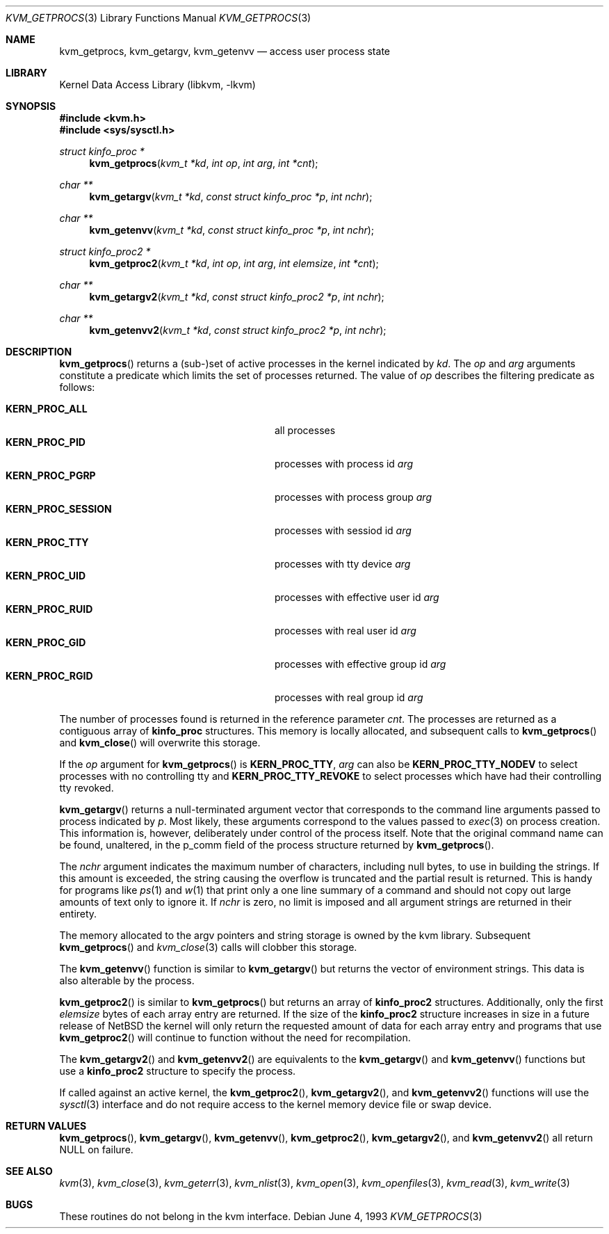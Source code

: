 .\"	$NetBSD: kvm_getprocs.3,v 1.9 2002/02/07 07:00:48 ross Exp $
.\"
.\" Copyright (c) 1992, 1993
.\"	The Regents of the University of California.  All rights reserved.
.\"
.\" This code is derived from software developed by the Computer Systems
.\" Engineering group at Lawrence Berkeley Laboratory under DARPA contract
.\" BG 91-66 and contributed to Berkeley.
.\"
.\" Redistribution and use in source and binary forms, with or without
.\" modification, are permitted provided that the following conditions
.\" are met:
.\" 1. Redistributions of source code must retain the above copyright
.\"    notice, this list of conditions and the following disclaimer.
.\" 2. Redistributions in binary form must reproduce the above copyright
.\"    notice, this list of conditions and the following disclaimer in the
.\"    documentation and/or other materials provided with the distribution.
.\" 3. All advertising materials mentioning features or use of this software
.\"    must display the following acknowledgement:
.\"	This product includes software developed by the University of
.\"	California, Berkeley and its contributors.
.\" 4. Neither the name of the University nor the names of its contributors
.\"    may be used to endorse or promote products derived from this software
.\"    without specific prior written permission.
.\"
.\" THIS SOFTWARE IS PROVIDED BY THE REGENTS AND CONTRIBUTORS ``AS IS'' AND
.\" ANY EXPRESS OR IMPLIED WARRANTIES, INCLUDING, BUT NOT LIMITED TO, THE
.\" IMPLIED WARRANTIES OF MERCHANTABILITY AND FITNESS FOR A PARTICULAR PURPOSE
.\" ARE DISCLAIMED.  IN NO EVENT SHALL THE REGENTS OR CONTRIBUTORS BE LIABLE
.\" FOR ANY DIRECT, INDIRECT, INCIDENTAL, SPECIAL, EXEMPLARY, OR CONSEQUENTIAL
.\" DAMAGES (INCLUDING, BUT NOT LIMITED TO, PROCUREMENT OF SUBSTITUTE GOODS
.\" OR SERVICES; LOSS OF USE, DATA, OR PROFITS; OR BUSINESS INTERRUPTION)
.\" HOWEVER CAUSED AND ON ANY THEORY OF LIABILITY, WHETHER IN CONTRACT, STRICT
.\" LIABILITY, OR TORT (INCLUDING NEGLIGENCE OR OTHERWISE) ARISING IN ANY WAY
.\" OUT OF THE USE OF THIS SOFTWARE, EVEN IF ADVISED OF THE POSSIBILITY OF
.\" SUCH DAMAGE.
.\"
.\"     @(#)kvm_getprocs.3	8.1 (Berkeley) 6/4/93
.\"
.Dd June 4, 1993
.Dt KVM_GETPROCS 3
.Os
.Sh NAME
.Nm kvm_getprocs ,
.Nm kvm_getargv ,
.Nm kvm_getenvv
.Nd access user process state
.Sh LIBRARY
.Lb libkvm
.Sh SYNOPSIS
.Fd #include \*[Lt]kvm.h\*[Gt]
.Fd #include \*[Lt]sys/sysctl.h\*[Gt]
.\" .Fa kvm_t *kd
.br
.Ft struct kinfo_proc *
.Fn kvm_getprocs "kvm_t *kd" "int op" "int arg" "int *cnt"
.Ft char **
.Fn kvm_getargv "kvm_t *kd" "const struct kinfo_proc *p" "int nchr"
.Ft char **
.Fn kvm_getenvv "kvm_t *kd" "const struct kinfo_proc *p" "int nchr"
.Ft struct kinfo_proc2 *
.Fn kvm_getproc2 "kvm_t *kd" "int op" "int arg" "int elemsize" "int *cnt"
.Ft char **
.Fn kvm_getargv2 "kvm_t *kd" "const struct kinfo_proc2 *p" "int nchr"
.Ft char **
.Fn kvm_getenvv2 "kvm_t *kd" "const struct kinfo_proc2 *p" "int nchr"
.Sh DESCRIPTION
.Fn kvm_getprocs
returns a (sub-)set of active processes in the kernel indicated by
.Fa kd .
The
.Fa op
and
.Fa arg
arguments constitute a predicate which limits the set of processes
returned.  The value of
.Fa op
describes the filtering predicate as follows:
.Pp
.Bl -tag -width 20n -offset indent -compact
.It Sy KERN_PROC_ALL
all processes
.It Sy KERN_PROC_PID
processes with process id
.Fa arg
.It Sy KERN_PROC_PGRP
processes with process group
.Fa arg
.It Sy KERN_PROC_SESSION
processes with sessiod id
.Fa arg
.It Sy KERN_PROC_TTY
processes with tty device
.Fa arg
.It Sy KERN_PROC_UID
processes with effective user id
.Fa arg
.It Sy KERN_PROC_RUID
processes with real user id
.Fa arg
.It Sy KERN_PROC_GID
processes with effective group id
.Fa arg
.It Sy KERN_PROC_RGID
processes with real group id
.Fa arg
.El
.Pp
The number of processes found is returned in the reference parameter
.Fa cnt .
The processes are returned as a contiguous array of
.Sy kinfo_proc
structures.
This memory is locally allocated, and subsequent calls to
.Fn kvm_getprocs
and
.Fn kvm_close
will overwrite this storage.
.Pp
If the
.Fa op
argument for
.Fn kvm_getprocs
is
.Sy KERN_PROC_TTY ,
.Fa arg
can also be
.Sy KERN_PROC_TTY_NODEV
to select processes with no controlling tty and
.Sy KERN_PROC_TTY_REVOKE
to select processes which have had their controlling tty
revoked.
.Pp
.Fn kvm_getargv
returns a null-terminated argument vector that corresponds to the
command line arguments passed to process indicated by
.Fa p .
Most likely, these arguments correspond to the values passed to
.Xr exec 3
on process creation.  This information is, however,
deliberately under control of the process itself.
Note that the original command name can be found, unaltered,
in the p_comm field of the process structure returned by
.Fn kvm_getprocs .
.Pp
The
.Fa nchr
argument indicates the maximum number of characters, including null bytes,
to use in building the strings.  If this amount is exceeded, the string
causing the overflow is truncated and the partial result is returned.
This is handy for programs like
.Xr ps 1
and
.Xr w 1
that print only a one line summary of a command and should not copy
out large amounts of text only to ignore it.
If
.Fa nchr
is zero, no limit is imposed and all argument strings are returned in
their entirety.
.Pp
The memory allocated to the argv pointers and string storage
is owned by the kvm library.  Subsequent
.Fn kvm_getprocs
and
.Xr kvm_close 3
calls will clobber this storage.
.Pp
The
.Fn kvm_getenvv
function is similar to
.Fn kvm_getargv
but returns the vector of environment strings.  This data is
also alterable by the process.
.Pp
.Fn kvm_getproc2
is similar to
.Fn kvm_getprocs
but returns an array of
.Sy kinfo_proc2
structures.  Additionally, only the first
.Fa elemsize
bytes of each array entry are returned.
If the size of the
.Sy kinfo_proc2
structure increases in size in a future release of
.Nx
the kernel will only return the requested amount of data for
each array entry and programs that use
.Fn kvm_getproc2
will continue to function without the need for recompilation.
.Pp
The
.Fn kvm_getargv2
and
.Fn kvm_getenvv2
are equivalents to the
.Fn kvm_getargv
and
.Fn kvm_getenvv
functions but use a
.Sy kinfo_proc2
structure to specify the process.
.Pp
If called against an active kernel, the
.Fn kvm_getproc2 ,
.Fn kvm_getargv2 ,
and
.Fn kvm_getenvv2
functions will use the
.Xr sysctl 3
interface and do not require access to the kernel memory device
file or swap device.
.Sh RETURN VALUES
.Fn kvm_getprocs ,
.Fn kvm_getargv ,
.Fn kvm_getenvv ,
.Fn kvm_getproc2 ,
.Fn kvm_getargv2 ,
and
.Fn kvm_getenvv2
all return
.Dv NULL
on failure.
.Sh SEE ALSO
.Xr kvm 3 ,
.Xr kvm_close 3 ,
.Xr kvm_geterr 3 ,
.Xr kvm_nlist 3 ,
.Xr kvm_open 3 ,
.Xr kvm_openfiles 3 ,
.Xr kvm_read 3 ,
.Xr kvm_write 3
.Sh BUGS
These routines do not belong in the kvm interface.

